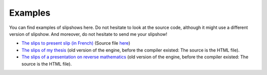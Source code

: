 .. _examples:

Examples
==============


You can find examples of slipshows here. Do not hesitate to look at the source code, although it might use a different version of slipshow. And moreover, do not hesitate to send me your slipshow!

* `The slips to present slip (in French) <https://choum.net/panglesd/slides/campus_du_libre.html>`_ (Source file `here <https://choum.net/panglesd/slides/campus_du_libre.md>`_)
* `The slips of my thesis <http://choum.net/panglesd/slides/slides-js/slides.html>`_ (old version of the engine, before the compiler existed: The source is the HTML file).
* `The slips of a presentation on reverse mathematics <https://choum.net/panglesd/slides/slides_CTA/cta_anglesdauriac.html>`_ (old version of the engine, before the compiler existed: The source is the HTML file).

